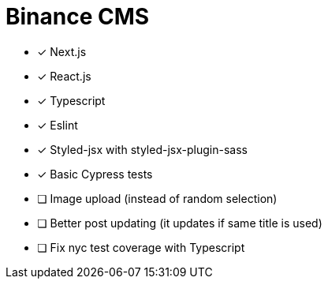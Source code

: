 = Binance CMS

* [x] Next.js
* [x] React.js
* [x] Typescript
* [x] Eslint
* [x] Styled-jsx with styled-jsx-plugin-sass
* [x] Basic Cypress tests
* [ ] Image upload (instead of random selection)
* [ ] Better post updating (it updates if same title is used)
* [ ] Fix nyc test coverage with Typescript
